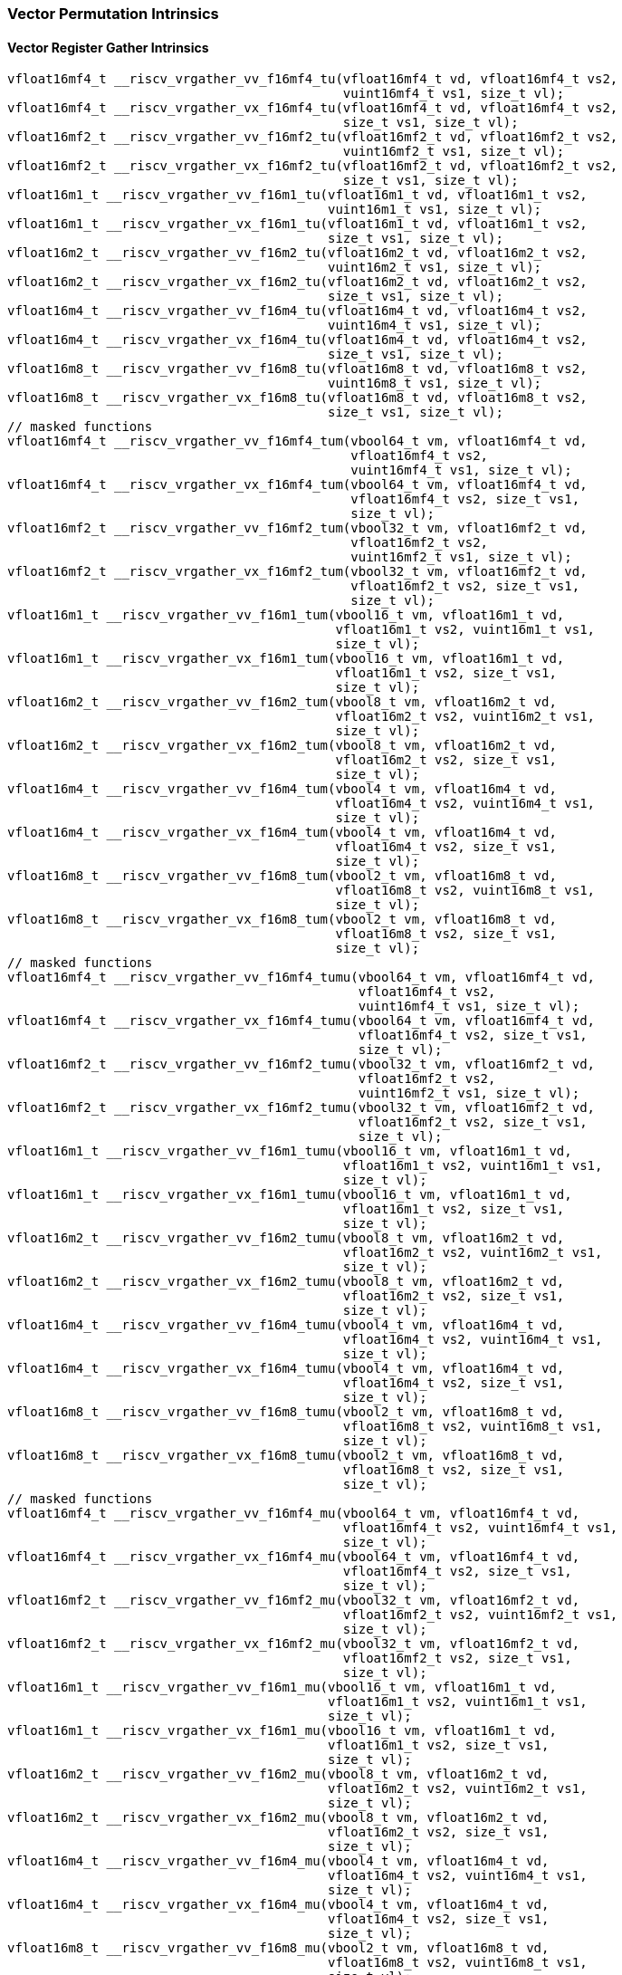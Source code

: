 
=== Vector Permutation Intrinsics

[[policy-variant-vector-register-gather]]
==== Vector Register Gather Intrinsics

[,c]
----
vfloat16mf4_t __riscv_vrgather_vv_f16mf4_tu(vfloat16mf4_t vd, vfloat16mf4_t vs2,
                                            vuint16mf4_t vs1, size_t vl);
vfloat16mf4_t __riscv_vrgather_vx_f16mf4_tu(vfloat16mf4_t vd, vfloat16mf4_t vs2,
                                            size_t vs1, size_t vl);
vfloat16mf2_t __riscv_vrgather_vv_f16mf2_tu(vfloat16mf2_t vd, vfloat16mf2_t vs2,
                                            vuint16mf2_t vs1, size_t vl);
vfloat16mf2_t __riscv_vrgather_vx_f16mf2_tu(vfloat16mf2_t vd, vfloat16mf2_t vs2,
                                            size_t vs1, size_t vl);
vfloat16m1_t __riscv_vrgather_vv_f16m1_tu(vfloat16m1_t vd, vfloat16m1_t vs2,
                                          vuint16m1_t vs1, size_t vl);
vfloat16m1_t __riscv_vrgather_vx_f16m1_tu(vfloat16m1_t vd, vfloat16m1_t vs2,
                                          size_t vs1, size_t vl);
vfloat16m2_t __riscv_vrgather_vv_f16m2_tu(vfloat16m2_t vd, vfloat16m2_t vs2,
                                          vuint16m2_t vs1, size_t vl);
vfloat16m2_t __riscv_vrgather_vx_f16m2_tu(vfloat16m2_t vd, vfloat16m2_t vs2,
                                          size_t vs1, size_t vl);
vfloat16m4_t __riscv_vrgather_vv_f16m4_tu(vfloat16m4_t vd, vfloat16m4_t vs2,
                                          vuint16m4_t vs1, size_t vl);
vfloat16m4_t __riscv_vrgather_vx_f16m4_tu(vfloat16m4_t vd, vfloat16m4_t vs2,
                                          size_t vs1, size_t vl);
vfloat16m8_t __riscv_vrgather_vv_f16m8_tu(vfloat16m8_t vd, vfloat16m8_t vs2,
                                          vuint16m8_t vs1, size_t vl);
vfloat16m8_t __riscv_vrgather_vx_f16m8_tu(vfloat16m8_t vd, vfloat16m8_t vs2,
                                          size_t vs1, size_t vl);
// masked functions
vfloat16mf4_t __riscv_vrgather_vv_f16mf4_tum(vbool64_t vm, vfloat16mf4_t vd,
                                             vfloat16mf4_t vs2,
                                             vuint16mf4_t vs1, size_t vl);
vfloat16mf4_t __riscv_vrgather_vx_f16mf4_tum(vbool64_t vm, vfloat16mf4_t vd,
                                             vfloat16mf4_t vs2, size_t vs1,
                                             size_t vl);
vfloat16mf2_t __riscv_vrgather_vv_f16mf2_tum(vbool32_t vm, vfloat16mf2_t vd,
                                             vfloat16mf2_t vs2,
                                             vuint16mf2_t vs1, size_t vl);
vfloat16mf2_t __riscv_vrgather_vx_f16mf2_tum(vbool32_t vm, vfloat16mf2_t vd,
                                             vfloat16mf2_t vs2, size_t vs1,
                                             size_t vl);
vfloat16m1_t __riscv_vrgather_vv_f16m1_tum(vbool16_t vm, vfloat16m1_t vd,
                                           vfloat16m1_t vs2, vuint16m1_t vs1,
                                           size_t vl);
vfloat16m1_t __riscv_vrgather_vx_f16m1_tum(vbool16_t vm, vfloat16m1_t vd,
                                           vfloat16m1_t vs2, size_t vs1,
                                           size_t vl);
vfloat16m2_t __riscv_vrgather_vv_f16m2_tum(vbool8_t vm, vfloat16m2_t vd,
                                           vfloat16m2_t vs2, vuint16m2_t vs1,
                                           size_t vl);
vfloat16m2_t __riscv_vrgather_vx_f16m2_tum(vbool8_t vm, vfloat16m2_t vd,
                                           vfloat16m2_t vs2, size_t vs1,
                                           size_t vl);
vfloat16m4_t __riscv_vrgather_vv_f16m4_tum(vbool4_t vm, vfloat16m4_t vd,
                                           vfloat16m4_t vs2, vuint16m4_t vs1,
                                           size_t vl);
vfloat16m4_t __riscv_vrgather_vx_f16m4_tum(vbool4_t vm, vfloat16m4_t vd,
                                           vfloat16m4_t vs2, size_t vs1,
                                           size_t vl);
vfloat16m8_t __riscv_vrgather_vv_f16m8_tum(vbool2_t vm, vfloat16m8_t vd,
                                           vfloat16m8_t vs2, vuint16m8_t vs1,
                                           size_t vl);
vfloat16m8_t __riscv_vrgather_vx_f16m8_tum(vbool2_t vm, vfloat16m8_t vd,
                                           vfloat16m8_t vs2, size_t vs1,
                                           size_t vl);
// masked functions
vfloat16mf4_t __riscv_vrgather_vv_f16mf4_tumu(vbool64_t vm, vfloat16mf4_t vd,
                                              vfloat16mf4_t vs2,
                                              vuint16mf4_t vs1, size_t vl);
vfloat16mf4_t __riscv_vrgather_vx_f16mf4_tumu(vbool64_t vm, vfloat16mf4_t vd,
                                              vfloat16mf4_t vs2, size_t vs1,
                                              size_t vl);
vfloat16mf2_t __riscv_vrgather_vv_f16mf2_tumu(vbool32_t vm, vfloat16mf2_t vd,
                                              vfloat16mf2_t vs2,
                                              vuint16mf2_t vs1, size_t vl);
vfloat16mf2_t __riscv_vrgather_vx_f16mf2_tumu(vbool32_t vm, vfloat16mf2_t vd,
                                              vfloat16mf2_t vs2, size_t vs1,
                                              size_t vl);
vfloat16m1_t __riscv_vrgather_vv_f16m1_tumu(vbool16_t vm, vfloat16m1_t vd,
                                            vfloat16m1_t vs2, vuint16m1_t vs1,
                                            size_t vl);
vfloat16m1_t __riscv_vrgather_vx_f16m1_tumu(vbool16_t vm, vfloat16m1_t vd,
                                            vfloat16m1_t vs2, size_t vs1,
                                            size_t vl);
vfloat16m2_t __riscv_vrgather_vv_f16m2_tumu(vbool8_t vm, vfloat16m2_t vd,
                                            vfloat16m2_t vs2, vuint16m2_t vs1,
                                            size_t vl);
vfloat16m2_t __riscv_vrgather_vx_f16m2_tumu(vbool8_t vm, vfloat16m2_t vd,
                                            vfloat16m2_t vs2, size_t vs1,
                                            size_t vl);
vfloat16m4_t __riscv_vrgather_vv_f16m4_tumu(vbool4_t vm, vfloat16m4_t vd,
                                            vfloat16m4_t vs2, vuint16m4_t vs1,
                                            size_t vl);
vfloat16m4_t __riscv_vrgather_vx_f16m4_tumu(vbool4_t vm, vfloat16m4_t vd,
                                            vfloat16m4_t vs2, size_t vs1,
                                            size_t vl);
vfloat16m8_t __riscv_vrgather_vv_f16m8_tumu(vbool2_t vm, vfloat16m8_t vd,
                                            vfloat16m8_t vs2, vuint16m8_t vs1,
                                            size_t vl);
vfloat16m8_t __riscv_vrgather_vx_f16m8_tumu(vbool2_t vm, vfloat16m8_t vd,
                                            vfloat16m8_t vs2, size_t vs1,
                                            size_t vl);
// masked functions
vfloat16mf4_t __riscv_vrgather_vv_f16mf4_mu(vbool64_t vm, vfloat16mf4_t vd,
                                            vfloat16mf4_t vs2, vuint16mf4_t vs1,
                                            size_t vl);
vfloat16mf4_t __riscv_vrgather_vx_f16mf4_mu(vbool64_t vm, vfloat16mf4_t vd,
                                            vfloat16mf4_t vs2, size_t vs1,
                                            size_t vl);
vfloat16mf2_t __riscv_vrgather_vv_f16mf2_mu(vbool32_t vm, vfloat16mf2_t vd,
                                            vfloat16mf2_t vs2, vuint16mf2_t vs1,
                                            size_t vl);
vfloat16mf2_t __riscv_vrgather_vx_f16mf2_mu(vbool32_t vm, vfloat16mf2_t vd,
                                            vfloat16mf2_t vs2, size_t vs1,
                                            size_t vl);
vfloat16m1_t __riscv_vrgather_vv_f16m1_mu(vbool16_t vm, vfloat16m1_t vd,
                                          vfloat16m1_t vs2, vuint16m1_t vs1,
                                          size_t vl);
vfloat16m1_t __riscv_vrgather_vx_f16m1_mu(vbool16_t vm, vfloat16m1_t vd,
                                          vfloat16m1_t vs2, size_t vs1,
                                          size_t vl);
vfloat16m2_t __riscv_vrgather_vv_f16m2_mu(vbool8_t vm, vfloat16m2_t vd,
                                          vfloat16m2_t vs2, vuint16m2_t vs1,
                                          size_t vl);
vfloat16m2_t __riscv_vrgather_vx_f16m2_mu(vbool8_t vm, vfloat16m2_t vd,
                                          vfloat16m2_t vs2, size_t vs1,
                                          size_t vl);
vfloat16m4_t __riscv_vrgather_vv_f16m4_mu(vbool4_t vm, vfloat16m4_t vd,
                                          vfloat16m4_t vs2, vuint16m4_t vs1,
                                          size_t vl);
vfloat16m4_t __riscv_vrgather_vx_f16m4_mu(vbool4_t vm, vfloat16m4_t vd,
                                          vfloat16m4_t vs2, size_t vs1,
                                          size_t vl);
vfloat16m8_t __riscv_vrgather_vv_f16m8_mu(vbool2_t vm, vfloat16m8_t vd,
                                          vfloat16m8_t vs2, vuint16m8_t vs1,
                                          size_t vl);
vfloat16m8_t __riscv_vrgather_vx_f16m8_mu(vbool2_t vm, vfloat16m8_t vd,
                                          vfloat16m8_t vs2, size_t vs1,
                                          size_t vl);
----

[[policy-variant-vector-compress]]
==== Vector Compress Intrinsics

[,c]
----
vfloat16mf4_t __riscv_vcompress_vm_f16mf4_tu(vfloat16mf4_t vd,
                                             vfloat16mf4_t vs2, vbool64_t vs1,
                                             size_t vl);
vfloat16mf2_t __riscv_vcompress_vm_f16mf2_tu(vfloat16mf2_t vd,
                                             vfloat16mf2_t vs2, vbool32_t vs1,
                                             size_t vl);
vfloat16m1_t __riscv_vcompress_vm_f16m1_tu(vfloat16m1_t vd, vfloat16m1_t vs2,
                                           vbool16_t vs1, size_t vl);
vfloat16m2_t __riscv_vcompress_vm_f16m2_tu(vfloat16m2_t vd, vfloat16m2_t vs2,
                                           vbool8_t vs1, size_t vl);
vfloat16m4_t __riscv_vcompress_vm_f16m4_tu(vfloat16m4_t vd, vfloat16m4_t vs2,
                                           vbool4_t vs1, size_t vl);
vfloat16m8_t __riscv_vcompress_vm_f16m8_tu(vfloat16m8_t vd, vfloat16m8_t vs2,
                                           vbool2_t vs1, size_t vl);
----
